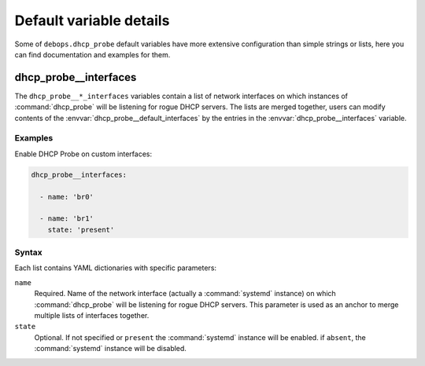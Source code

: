 .. Copyright (C) 2014-2018 Maciej Delmanowski <drybjed@gmail.com>
.. Copyright (C) 2014-2018 DebOps <https://debops.org/>
.. SPDX-License-Identifier: GPL-3.0-only

Default variable details
========================

Some of ``debops.dhcp_probe`` default variables have more extensive
configuration than simple strings or lists, here you can find documentation and
examples for them.

.. only:: html

   .. contents::
      :local:
      :depth: 1

.. _dhcp_probe__ref_interfaces:

dhcp_probe__interfaces
----------------------

The ``dhcp_probe__*_interfaces`` variables contain a list of network interfaces
on which instances of :command:`dhcp_probe` will be listening for rogue DHCP
servers. The lists are merged together, users can modify contents of the
:envvar:`dhcp_probe__default_interfaces` by the entries in the
:envvar:`dhcp_probe__interfaces` variable.

Examples
~~~~~~~~

Enable DHCP Probe on custom interfaces:

.. code-block:: yaml

   dhcp_probe__interfaces:

     - name: 'br0'

     - name: 'br1'
       state: 'present'

Syntax
~~~~~~

Each list contains YAML dictionaries with specific parameters:

``name``
  Required. Name of the network interface (actually a :command:`systemd`
  instance) on which :command:`dhcp_probe` will be listening for rogue DHCP
  servers. This parameter is used as an anchor to merge multiple lists of
  interfaces together.

``state``
  Optional. If not specified or ``present`` the :command:`systemd` instance
  will be enabled. if ``absent``, the :command:`systemd` instance will be
  disabled.
